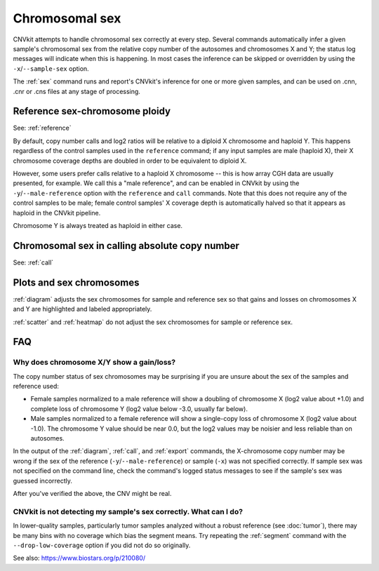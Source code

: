 Chromosomal sex
===============

CNVkit attempts to handle chromosomal sex correctly at every step.
Several commands automatically infer a given sample's chromosomal sex from the
relative copy number of the autosomes and chromosomes X and Y; the status log
messages will indicate when this is happening.
In most cases the inference can be skipped or overridden by using the
``-x``/``--sample-sex`` option.

The :ref:`sex` command runs and report's CNVkit's inference for one or more
given samples, and can be used on .cnn, .cnr or .cns files at any stage of
processing.

Reference sex-chromosome ploidy
-------------------------------

See: :ref:`reference`

By default, copy number calls and log2 ratios will be relative to a diploid X
chromosome and haploid Y. This happens regardless of the control samples used in
the ``reference`` command; if any input samples are male (haploid X), their X
chromosome coverage depths are doubled in order to be equivalent to diploid X.

However, some users prefer calls relative to a haploid X chromosome -- this is
how array CGH data are usually presented, for example. We call this a "male
reference", and can be enabled in CNVkit by using the
``-y``/``--male-reference`` option with the ``reference`` and ``call`` commands.
Note that this does not require any of the control samples to be male; female
control samples' X coverage depth is automatically halved so that it appears as
haploid in the CNVkit pipeline.

Chromosome Y is always treated as haploid in either case.


Chromosomal sex in calling absolute copy number
-----------------------------------------------

See: :ref:`call`

Plots and sex chromosomes
-------------------------

:ref:`diagram` adjusts the sex chromosomes for sample and reference sex so
that gains and losses on chromosomes X and Y are highlighted and labeled
appropriately.

:ref:`scatter` and :ref:`heatmap` do not adjust the sex chromosomes for sample
or reference sex.

FAQ
---

Why does chromosome X/Y show a gain/loss?
`````````````````````````````````````````

The copy number status of sex chromosomes may be surprising if you are unsure
about the sex of the samples and reference used:

- Female samples normalized to a male reference will show a doubling of
  chromosome X (log2 value about +1.0) and complete loss of chromosome Y (log2
  value below -3.0, usually far below).
- Male samples normalized to a female reference will show a single-copy loss of
  chromosome X (log2 value about -1.0). The chromosome Y value should be near
  0.0, but the log2 values may be noisier and less reliable than on autosomes.

In the output of the :ref:`diagram`, :ref:`call`, and :ref:`export` commands,
the X-chromosome copy number may be wrong if the sex of the reference
(``-y``/``--male-reference``) or sample (``-x``) was not specified correctly. If
sample sex was not specified on the command line, check the command's logged
status messages to see if the sample's sex was guessed incorrectly.

After you've verified the above, the CNV might be real.

CNVkit is not detecting my sample's sex correctly. What can I do?
`````````````````````````````````````````````````````````````````

In lower-quality samples, particularly tumor samples analyzed without a robust
reference (see :doc:`tumor`), there may be many bins with no coverage which bias
the segment means. Try repeating the :ref:`segment` command with the
``--drop-low-coverage`` option if you did not do so originally.

See also: https://www.biostars.org/p/210080/
